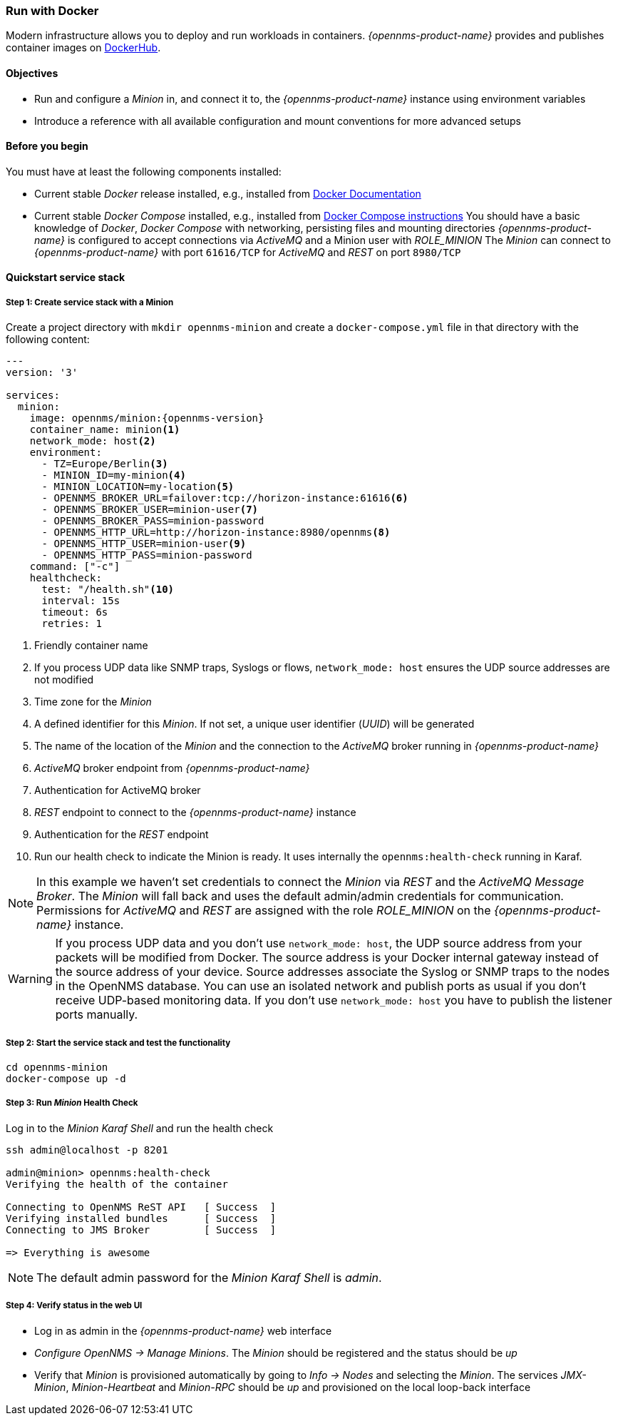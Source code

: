 
=== Run with Docker

Modern infrastructure allows you to deploy and run workloads in containers.
_{opennms-product-name}_ provides and publishes container images on link:https://hub.docker.com/u/opennms[DockerHub].

==== Objectives

* Run and configure a _Minion_ in, and connect it to, the _{opennms-product-name}_ instance using environment variables
* Introduce a reference with all available configuration and mount conventions for more advanced setups

==== Before you begin

You must have at least the following components installed:

* Current stable _Docker_ release installed, e.g., installed from link:https://docs.docker.com/[Docker Documentation]
* Current stable _Docker Compose_ installed, e.g., installed from link:https://docs.docker.com/compose/install/[Docker Compose instructions]
You should have a basic knowledge of _Docker_, _Docker Compose_ with networking, persisting files and mounting directories
_{opennms-product-name}_ is configured to accept connections via _ActiveMQ_ and a Minion user with _ROLE_MINION_ 
The _Minion_ can connect to _{opennms-product-name}_ with port `61616/TCP` for _ActiveMQ_ and _REST_ on port `8980/TCP`

==== Quickstart service stack

// No section numbers for step-by-step guide
:!sectnums:

===== Step 1: Create service stack with a Minion

Create a project directory with `mkdir opennms-minion` and create a `docker-compose.yml` file in that directory with the following content:

[source,yaml]
[subs="verbatim,attributes"]
----
---
version: '3'

services:  
  minion:
    image: opennms/minion:{opennms-version}
    container_name: minion<1>
    network_mode: host<2>
    environment:
      - TZ=Europe/Berlin<3>
      - MINION_ID=my-minion<4>
      - MINION_LOCATION=my-location<5>
      - OPENNMS_BROKER_URL=failover:tcp://horizon-instance:61616<6>
      - OPENNMS_BROKER_USER=minion-user<7>
      - OPENNMS_BROKER_PASS=minion-password
      - OPENNMS_HTTP_URL=http://horizon-instance:8980/opennms<8>
      - OPENNMS_HTTP_USER=minion-user<9>
      - OPENNMS_HTTP_PASS=minion-password
    command: ["-c"]
    healthcheck:
      test: "/health.sh"<10>
      interval: 15s
      timeout: 6s
      retries: 1
----
<1> Friendly container name
<2> If you process UDP data like SNMP traps, Syslogs or flows, `network_mode: host` ensures the UDP source addresses are not modified
<3> Time zone for the _Minion_
<4> A defined identifier for this _Minion_. If not set, a unique user identifier (_UUID_) will be generated
<5> The name of the location of the _Minion_ and the connection to the _ActiveMQ_ broker running in _{opennms-product-name}_
<6> _ActiveMQ_ broker endpoint from _{opennms-product-name}_
<7> Authentication for ActiveMQ broker
<8> _REST_ endpoint to connect to the _{opennms-product-name}_ instance
<9> Authentication for the _REST_ endpoint
<10> Run our health check to indicate the Minion is ready. It uses internally the `opennms:health-check` running in Karaf.

NOTE: In this example we haven't set credentials to connect the _Minion_ via _REST_ and the _ActiveMQ Message Broker_.
      The _Minion_ will fall back and uses the default admin/admin credentials for communication.
      Permissions for _ActiveMQ_ and _REST_ are assigned with the role _ROLE_MINION_ on the _{opennms-product-name}_ instance.

WARNING: If you process UDP data and you don't use `network_mode: host`, the UDP source address from your packets will be modified from Docker.
         The source address is your Docker internal gateway instead of the source address of your device.
         Source addresses associate the Syslog or SNMP traps to the nodes in the OpenNMS database.
         You can use an isolated network and publish ports as usual if you don't receive UDP-based monitoring data.
         If you don't use `network_mode: host` you have to publish the listener ports manually.

===== Step 2: Start the service stack and test the functionality

[source,shell]
----
cd opennms-minion
docker-compose up -d
----

===== Step 3: Run _Minion_ Health Check

.Log in to the _Minion Karaf Shell_ and run the health check
[source, shell]
----
ssh admin@localhost -p 8201

admin@minion> opennms:health-check
Verifying the health of the container

Connecting to OpenNMS ReST API   [ Success  ]
Verifying installed bundles      [ Success  ]
Connecting to JMS Broker         [ Success  ]

=> Everything is awesome
----

NOTE: The default admin password for the _Minion Karaf Shell_ is _admin_.

===== Step 4: Verify status in the web UI

* Log in as admin in the _{opennms-product-name}_ web interface
* _Configure OpenNMS -> Manage Minions_. The _Minion_ should be registered and the status should be _up_
* Verify that _Minion_ is provisioned automatically by going to _Info -> Nodes_ and selecting the _Minion_. The services _JMX-Minion_, _Minion-Heartbeat_ and _Minion-RPC_ should be _up_ and provisioned on the local loop-back interface

// Enable section numbers
:sectnums:

